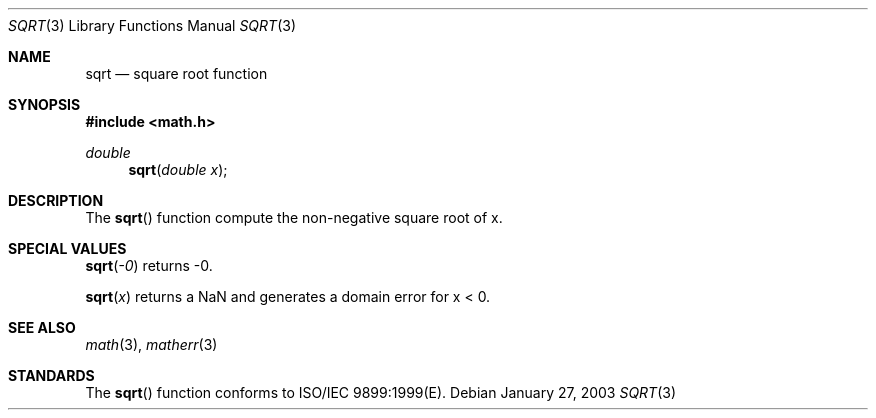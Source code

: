 .\" Copyright (c) 1985, 1991 Regents of the University of California.
.\" All rights reserved.
.\"
.\" Redistribution and use in source and binary forms, with or without
.\" modification, are permitted provided that the following conditions
.\" are met:
.\" 1. Redistributions of source code must retain the above copyright
.\"    notice, this list of conditions and the following disclaimer.
.\" 2. Redistributions in binary form must reproduce the above copyright
.\"    notice, this list of conditions and the following disclaimer in the
.\"    documentation and/or other materials provided with the distribution.
.\" 3. All advertising materials mentioning features or use of this software
.\"    must display the following acknowledgement:
.\"	This product includes software developed by the University of
.\"	California, Berkeley and its contributors.
.\" 4. Neither the name of the University nor the names of its contributors
.\"    may be used to endorse or promote products derived from this software
.\"    without specific prior written permission.
.\"
.\" THIS SOFTWARE IS PROVIDED BY THE REGENTS AND CONTRIBUTORS ``AS IS'' AND
.\" ANY EXPRESS OR IMPLIED WARRANTIES, INCLUDING, BUT NOT LIMITED TO, THE
.\" IMPLIED WARRANTIES OF MERCHANTABILITY AND FITNESS FOR A PARTICULAR PURPOSE
.\" ARE DISCLAIMED.  IN NO EVENT SHALL THE REGENTS OR CONTRIBUTORS BE LIABLE
.\" FOR ANY DIRECT, INDIRECT, INCIDENTAL, SPECIAL, EXEMPLARY, OR CONSEQUENTIAL
.\" DAMAGES (INCLUDING, BUT NOT LIMITED TO, PROCUREMENT OF SUBSTITUTE GOODS
.\" OR SERVICES; LOSS OF USE, DATA, OR PROFITS; OR BUSINESS INTERRUPTION)
.\" HOWEVER CAUSED AND ON ANY THEORY OF LIABILITY, WHETHER IN CONTRACT, STRICT
.\" LIABILITY, OR TORT (INCLUDING NEGLIGENCE OR OTHERWISE) ARISING IN ANY WAY
.\" OUT OF THE USE OF THIS SOFTWARE, EVEN IF ADVISED OF THE POSSIBILITY OF
.\" SUCH DAMAGE.
.\"
.\"     from: @(#)sqrt.3	6.4 (Berkeley) 5/6/91
.\"	$Id: sqrt.3,v 1.3 2003/08/17 20:36:47 scp Exp $
.\"
.Dd January 27, 2003
.Dt SQRT 3
.Os
.Sh NAME
.Nm sqrt 
.Nd square root function
.Sh SYNOPSIS
.Fd #include <math.h>
.Ft double
.Fn sqrt "double x"
.\\.Ft float
.\\.Fn sqrtf "float x"
.Sh DESCRIPTION
The
.Fn sqrt
.\\and
.\\.Fn sqrtf
function compute
the non-negative square root of x.
.Sh SPECIAL VALUES
.Fn sqrt "-0"
returns -0.
.Pp
.Fn sqrt "x"
returns a NaN and generates a domain error for x < 0.
.Sh SEE ALSO
.Xr math 3 ,
.Xr matherr 3
.Sh STANDARDS
The
.Fn sqrt
.\\and
.\\.Fn sqrtf
function conforms to ISO/IEC 9899:1999(E).
